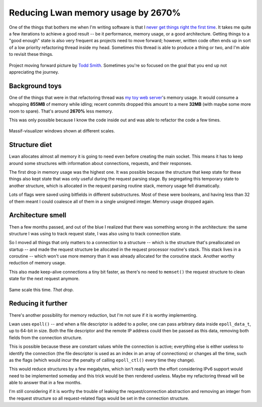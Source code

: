 Reducing Lwan memory usage by 2670%
===================================

One of the things that bothers me when I'm writing software is that I `never
get things right the first time`_.  It takes me quite a few iterations to
achieve a good result -- be it performance, memory usage, or a good
architecture.  Getting things to a "good enough" state is also very frequent
as projects need to move forward; however, written code often ends up in
sort of a low priority refactoring thread inside my head.  Sometimes this
thread is able to produce a thing or two, and I'm able to revisit these
things.

.. figure:: http://farm1.staticflickr.com/64/169229347_f554a9c9ea.jpg
    :alt: projectmovingforward
    :align: center

    Project moving forward picture by `Todd Smith`_. Sometimes you're so
    focused on the goal that you end up not appreciating the journey.

Background toys
---------------

One of the things that were in that refactoring thread was `my toy web
server`_'s memory usage.  It would consume a whopping **855MB** of memory
while idling; recent commits dropped this amount to a mere **32MB** (with
maybe some more room to spare).  That's around **2670%** less memory.

This was only possible because I know the code inside out and was able to
refactor the code a few times.

.. figure:: http://i.imgur.com/xSB5PZp.png
    :alt: massifscreenshot0
    :align: center
    :width: 100%

    Massif-visualizer windows shown at different scales.

Structure diet
--------------

Lwan allocates almost all memory it is going to need even before creating
the main socket.  This means it has to keep around some structures with
information about connections, requests, and their responses.

The first drop in memory usage was the highest one. It was possible because
the structure that keep state for these things also kept state that was only
useful during the request parsing stage.  By segregating this temporary
state to another structure, which is allocated in the request parsing
routine stack, memory usage fell dramatically.

Lots of flags were saved using bitfields in different substructures. Most of
these were booleans, and having less than 32 of them meant I could coalesce
all of them in a single unsigned integer.  Memory usage dropped again.

Architecture smell
------------------

Then a few months passed, and out of the blue I realized that there was
something wrong in the architecture: the same structure I was using to track
request state, I was also using to track connection state.

So I moved all things that only matters to a connection to a structure --
which is the structure that's preallocated on startup -- and made the
request structure be allocated in the request processor routine's stack. 
This stack lives in a coroutine -- which won't use more memory than it was
already allocated for the coroutine stack.  Another worthy reduction of
memory usage.

This also made keep-alive connections a tiny bit faster, as there's no need to
``memset()`` the request structure to clean state for the next request
anymore.

.. figure:: http://i.imgur.com/3BrC0KB.png
    :alt: massifscreenshot
    :align: center
    :width: 100%

    Same scale this time. *That drop*.

Reducing it further
-------------------

There's another possibility for memory reduction, but I'm not sure if it is
worthy implementing.

Lwan uses ``epoll()`` -- and when a file descriptor is added to a poller,
one can pass arbitrary data inside ``epoll_data_t``, up to 64-bit in size. 
Both the file descriptor and the remote IP address could then be passed as
this data, removing both fields from the connection structure.

This is possible because these are constant values while the connection is
active; everything else is either useless to identify the connection (the
file descriptor is used as an index in an array of connections) or changes
all the time, such as the flags (which would incur the penalty of calling
``epoll_ctl()`` every time they change).

This would reduce structures by a few megabytes, which isn't really worth
the effort considering IPv6 support would need to be implemented someday and
this trick would be then rendered useless.  Maybe my refactoring thread will
be able to answer that in a few months.

I'm still considering if it is worthy the trouble of leaking the
request/connection abstraction and removing an integer from the request
structure so all request-related flags would be set in the connection
structure.

.. author:: default
.. categories:: none
.. tags:: lwan,programming
.. comments::

.. _my toy web server: http://github.com/lpereira/lwan
.. _never get things right the first time: https://www.youtube.com/watch?v=csyL9EC0S0c
.. _Todd Smith: http://www.flickr.com/photos/tsdesign/
